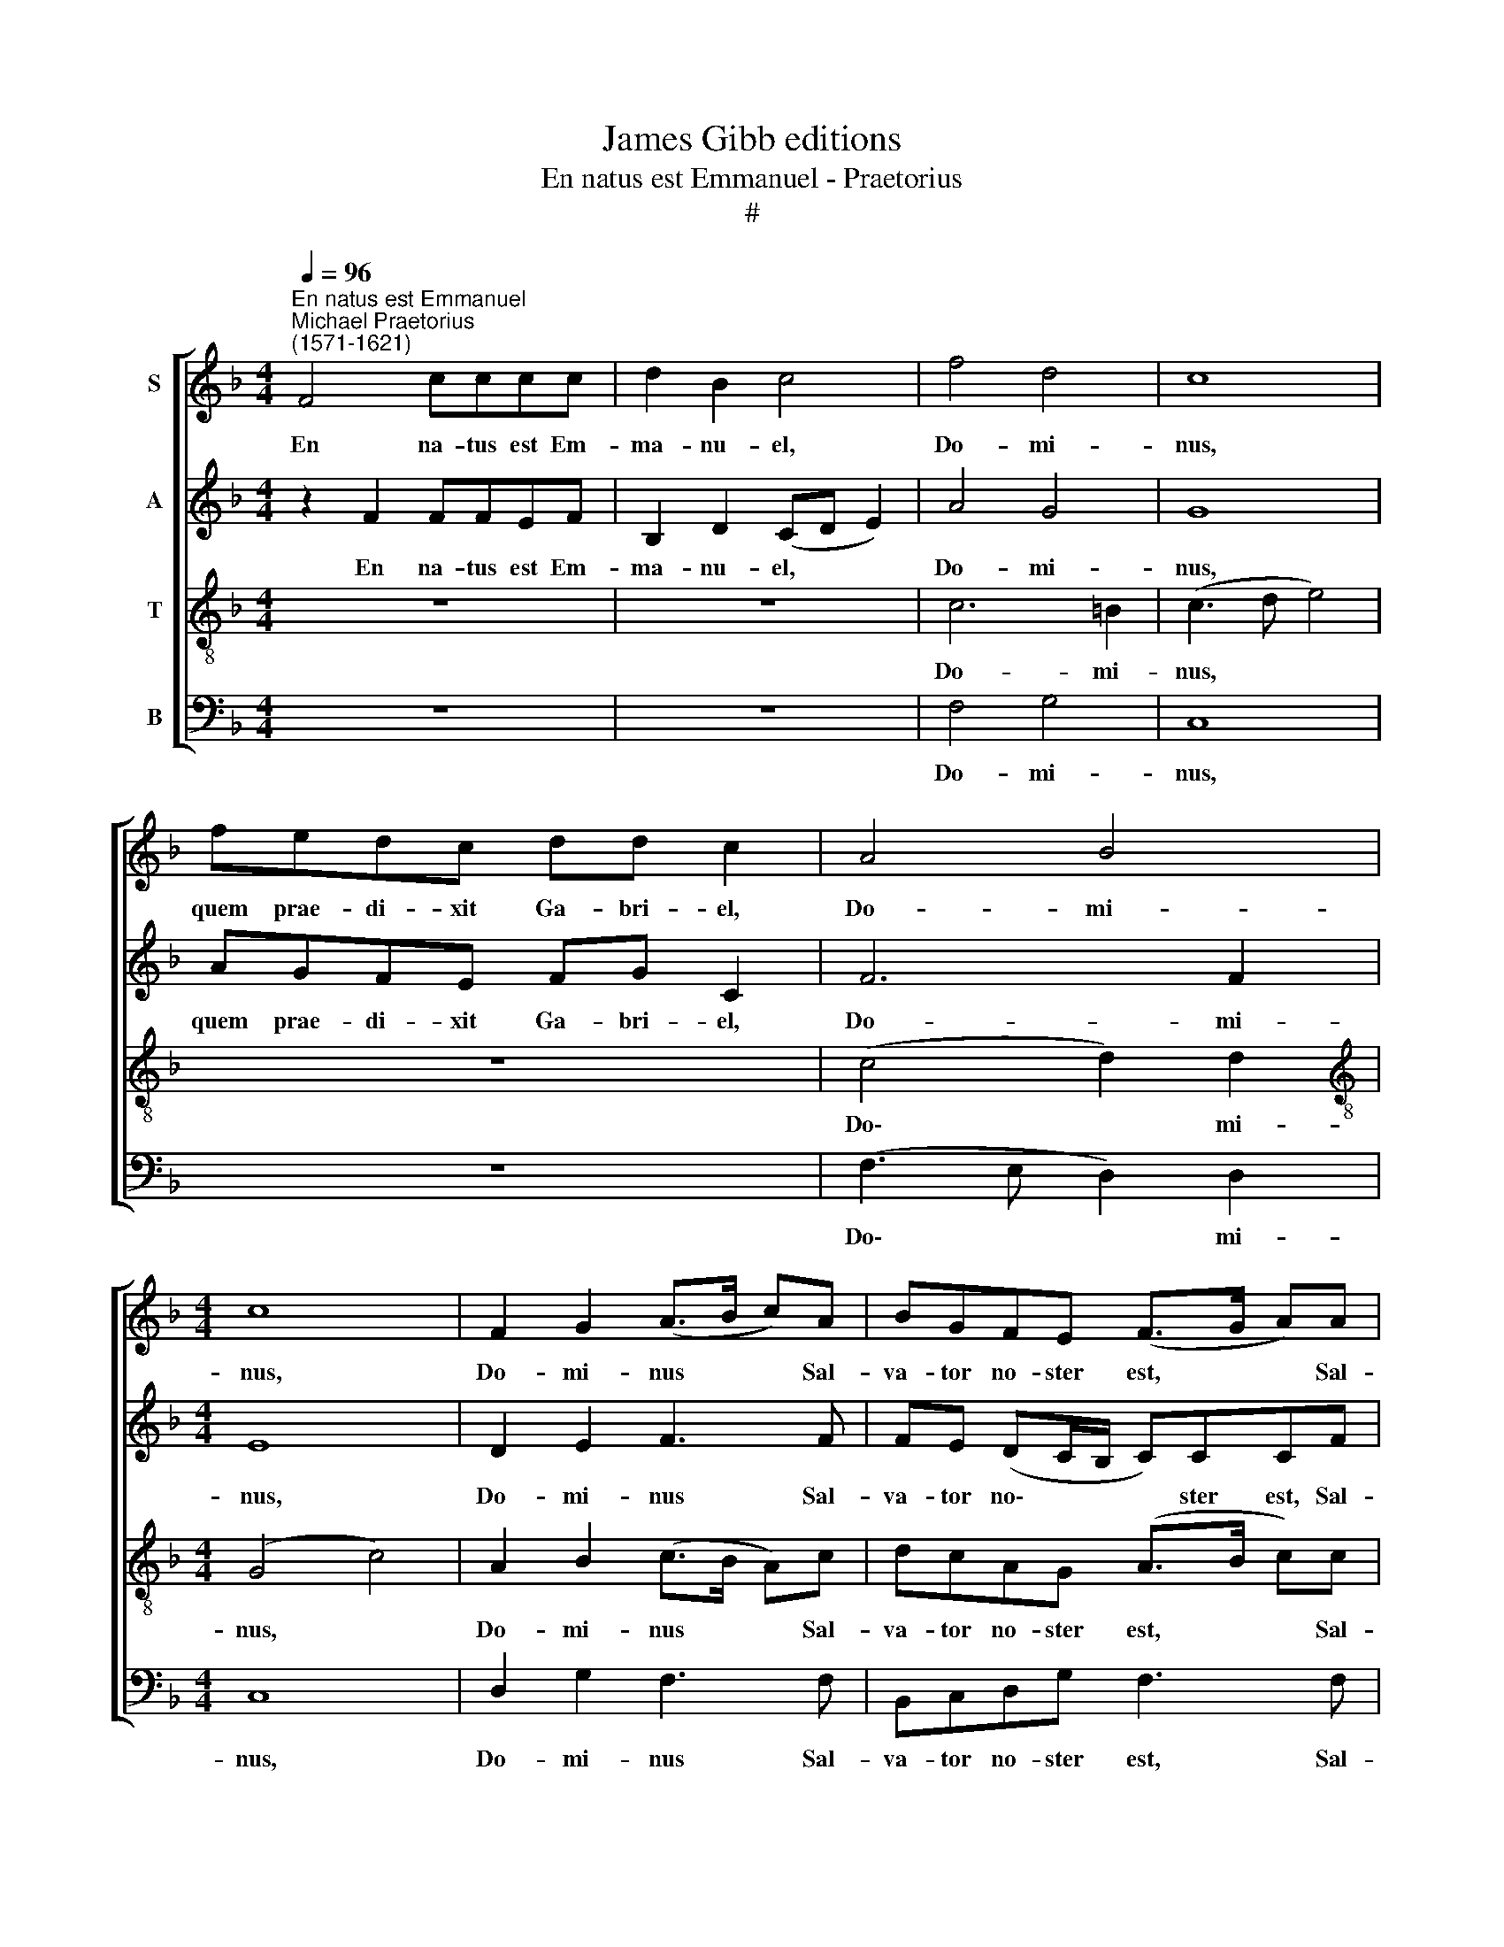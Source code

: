 X:1
T:James Gibb editions
T:En natus est Emmanuel - Praetorius
T:#
%%score [ 1 2 3 4 ]
L:1/8
Q:1/4=96
M:4/4
K:F
V:1 treble nm="S"
V:2 treble nm="A"
V:3 treble-8 nm="T"
V:4 bass nm="B"
V:1
"^En natus est Emmanuel""^Michael Praetorius\n(1571-1621)" F4 cccc | d2 B2 c4 | f4 d4 | c8 | %4
w: En na- tus est Em-|ma- nu- el,|Do- mi-|nus,|
 fedc dd c2 | A4 B4 |[M:4/4] c8 | F2 G2 (A>B c)A | BGFE (F>G A)A | B2 G2 F2 E2 | F8 || z8 | z8 | %13
w: quem prae- di- xit Ga- bri- el,|Do- mi-|­~nus,|Do- mi- nus * * Sal-|va- tor no- ster est, * * Sal-|va- tor no- ster|est.|||
 c6 =B2 | c8 | z8 | c4 d4 | G8 | F2 G2 (A>B c)A | BGFE (F>G A)A | B2 G2 F2 E2 | F8 || z2 F2 cccc | %23
w: Do- mi-|nus,||Do- mi-|nus.|Do- mi- nus * * Sal-|va- tor no- ster est, * * Sal-|va- tor no- ster|est.|Haec lux est or- ta|
 d2 B2 c4 | f4 d4 | c8 | fedc dd c2 | A4 B4 | c8 | F2 G2 (A>B c)A | BGFE (F>G A)[Q:1/4=95]A | %31
w: ho- di- e,|Do- mi-|nus,|Ex Ma- ri- a Vir- gi- ne,|Do- mi-|nus.|Do- mi- nus * * Sal-|va- tor no- ster est, * * Sal-|
[Q:1/4=92] B2[Q:1/4=88] G2[Q:1/4=85] F2[Q:1/4=81] E2 |[Q:1/4=80] F8 |] %33
w: va- tor no- ster|est.|
V:2
 z2 F2 FFEF | B,2 D2 (CD E2) | A4 G4 | G8 | AGFE FG C2 | F6 F2 |[M:4/4] E8 | D2 E2 F3 F | %8
w: En na- tus est Em-|ma- nu- el, * *|Do- mi-|nus,|quem prae- di- xit Ga- bri- el,|Do- mi-|­~nus,|Do- mi- nus Sal-|
 FE (DC/B,/ C)CCF | F2 E2 (DC/B,/ C)C | C8 || z8 | z8 | A4 G4 | E8 | z8 | F6 D2 | E8 | D2 E2 F3 F | %19
w: va- tor no\- * * * ster est, Sal-|va- tor no\- * * * ster|est.|||Do- mi-|nus,||Do- mi-|nus.|Do- mi- nus Sal-|
 FE (DC/B,/ C)CCF | F2 E2 (DC/B,/ C)C | C8 || z2 C2 CGFE | G2 G2 G4 | F4 F4 | F8 | AGFE GG E2 | %27
w: va- tor no\- * * * ster est, Sal-|va- tor no\- * * * ster|est.|Haec lux est or- ta|ho- di- e,|Do- mi-|nus,|Ex Ma- ri- a Vir- gi- ne,|
 F6 F2 | E8 | D2 E2 F3 F | FE (DC/B,/ C)CCF | F2 E2 (DC/B,/ C)C | C8 |] %33
w: Do- mi-|nus.|Do- mi- nus Sal-|va- tor no\- * * * ster est, Sal-|va- tor no\- * * * ster|est.|
V:3
 z8 | z8 | c6 =B2 | (c3 d e4) | z8 | (c4 d2) d2 |[M:4/4][K:treble-8] (G4 c4) | A2 B2 (c>B A)c | %8
w: ||Do- mi-|nus, * *||Do\- * mi-|nus, *|Do- mi- nus * * Sal-|
 dcAG (A>B c)c | dd (c>B AG/F/ G)G | A8 || F4 cccc | d2 B2 c4 | f4 d4 | c8 | fedc dd c2 | A4 B4 | %17
w: va- tor no- ster est, * * Sal-|va- tor no\- * * * * * ster|est.|Hic ja- cet in prae-|se- pi- o,|Do- mi-|nus,|pu- er ad- mi- ra- bi- lis,|Do- mi-|
 c8 | A2 B2 (c>B A)c | dcAG (A>B c)c | dd (c>B AG/F/ G)G | A8 || z2 A2 AGAc | B2 d2 c4 | A4 B4 | %25
w: nus.|Do- mi- nus * * Sal-|va- tor no- ster est, * * Sal-|va- tor no\- * * * * * ster|est.|Haec lux est or- ta|ho- di- e,|Do- mi-|
 A8 | AcAc =BB c2 | c4 d4 | (G4 c4) | A2 B2 (c>B A)c | dcAG (A>B c)c | dd (c>B AG/F/ G)G | A8 |] %33
w: nus,|Ex Ma- ri- a Vir- gi- ne,|Do- mi-|nus. *|Do- mi- nus * * Sal-|va- tor no- ster est, * * Sal-|va- tor no\- * * * * * ster|est.|
V:4
 z8 | z8 | F,4 G,4 | C,8 | z8 | (F,3 E, D,2) D,2 |[M:4/4] C,8 | D,2 G,2 F,3 F, | B,,C,D,G, F,3 F, | %9
w: ||Do- mi-|nus,||Do\- * * mi-|nus,|Do- mi- nus Sal-|va- tor no- ster est, Sal-|
 B,,2 C,2 D,2 C,2 | F,8 || z2 F,2 F,F,E,F, | B,,2 D,2 (C,D, E,2) | F,4 G,4 | C,6 CB, | %15
w: va- tor no- ster|est.|Hic ja- cet in prae-|se- pi- o, * *|Do- mi-|nus, pu- er|
 (A,G,F,)E, F,G, A,2 | (F,3 E, D,2) D,2 | C,8 | D,2 G,2 F,3 F, | B,,C,D,G, F,3 F, | %20
w: ad\- * * mi- ra- bi- lis,|Do\- * * mi-|nus.|Do- mi- nus Sal-|va- tor no- ster est, Sal-|
 B,,2 C,2 D,2 C,2 | F,8 || z2 F,2 F,E,F,A, | G,2 G,2 C,4 | D,4 B,,4 | F,8 | D,E,F,A, G,G, C,2 | %27
w: va- tor no- ster|est.|Haec lux est or- ta|ho- di- e,|Do- mi-|nus,|Ex Ma- ri- a Vir- gi- ne,|
 (F,3 E, D,2) D,2 | C,8 | D,2 G,2 F,3 F, | B,,C,D,G, F,3 F, | B,,2 C,2 D,2 C,2 | F,8 |] %33
w: Do\- * * mi-|­~nus.|Do- mi- nus Sal-|va- tor no- ster est, Sal-|va- tor no- ster|est.|

